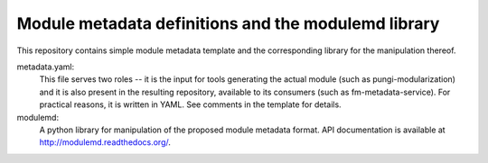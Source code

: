 Module metadata definitions and the modulemd library
====================================================

This repository contains simple module metadata template and the corresponding
library for the manipulation thereof.

metadata.yaml:
        This file serves two roles -- it is the input for tools generating the
        actual module (such as pungi-modularization) and it is also present in
        the resulting repository, available to its consumers (such as
        fm-metadata-service).  For practical reasons, it is written in YAML.
        See comments in the template for details.

modulemd:
        A python library for manipulation of the proposed module metadata format.
        API documentation is available at http://modulemd.readthedocs.org/.
